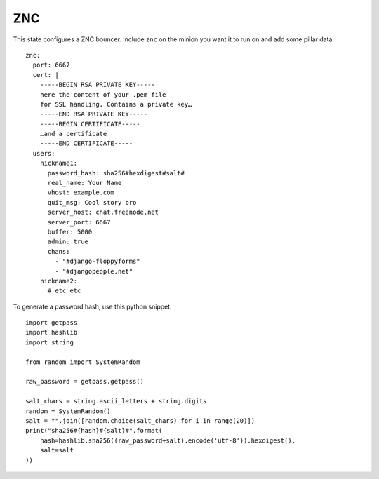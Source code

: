ZNC
===

This state configures a ZNC bouncer. Include ``znc`` on the minion you want it
to run on and add some pillar data::

    znc:
      port: 6667
      cert: |
        -----BEGIN RSA PRIVATE KEY-----
        here the content of your .pem file
        for SSL handling. Contains a private key…
        -----END RSA PRIVATE KEY-----
        -----BEGIN CERTIFICATE-----
        …and a certificate
        -----END CERTIFICATE-----
      users:
        nickname1:
          password_hash: sha256#hexdigest#salt#
          real_name: Your Name
          vhost: example.com
          quit_msg: Cool story bro
          server_host: chat.freenode.net
          server_port: 6667
          buffer: 5000
          admin: true
          chans:
            - "#django-floppyforms"
            - "#djangopeople.net"
        nickname2:
          # etc etc

To generate a password hash, use this python snippet::

    import getpass
    import hashlib
    import string

    from random import SystemRandom

    raw_password = getpass.getpass()

    salt_chars = string.ascii_letters + string.digits
    random = SystemRandom()
    salt = "".join([random.choice(salt_chars) for i in range(20)])
    print("sha256#{hash}#{salt}#".format(
        hash=hashlib.sha256((raw_password+salt).encode('utf-8')).hexdigest(),
        salt=salt
    ))
